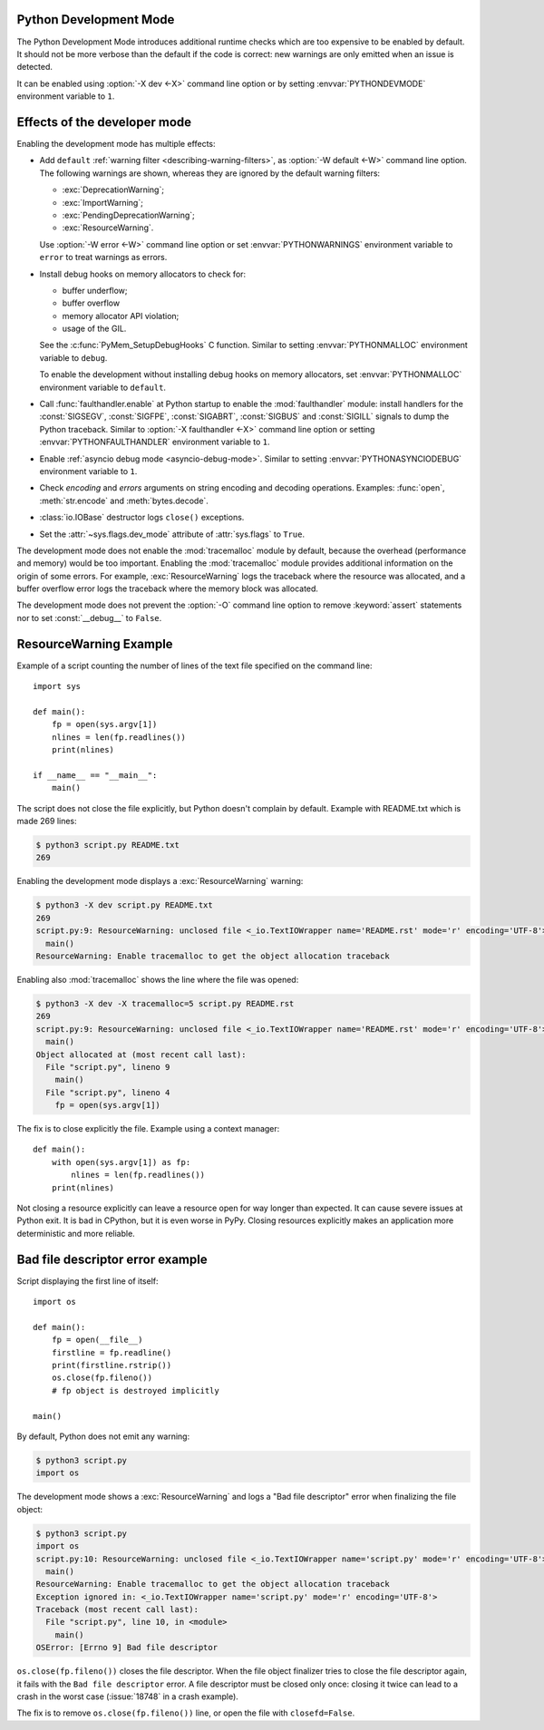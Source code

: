 .. _devmode:

Python Development Mode
=======================

.. versionadded:: 3.7

The Python Development Mode introduces additional runtime checks which are too
expensive to be enabled by default. It should not be more verbose than the
default if the code is correct: new warnings are only emitted when an issue is
detected.

It can be enabled using :option:`-X dev <-X>` command line option or by setting
:envvar:`PYTHONDEVMODE` environment variable to ``1``.

Effects of the developer mode
=============================

Enabling the development mode has multiple effects:

* Add ``default`` :ref:`warning filter <describing-warning-filters>`, as
  :option:`-W default <-W>` command line option. The following warnings are
  shown, whereas they are ignored by the default warning filters:

  * :exc:`DeprecationWarning`;
  * :exc:`ImportWarning`;
  * :exc:`PendingDeprecationWarning`;
  * :exc:`ResourceWarning`.

  Use :option:`-W error <-W>` command line option or set
  :envvar:`PYTHONWARNINGS` environment variable to ``error`` to treat warnings
  as errors.

* Install debug hooks on memory allocators to check for:

  * buffer underflow;
  * buffer overflow
  * memory allocator API violation;
  * usage of the GIL.

  See the :c:func:`PyMem_SetupDebugHooks` C function. Similar to setting
  :envvar:`PYTHONMALLOC` environment variable to ``debug``.

  To enable the development without installing debug hooks on memory
  allocators, set :envvar:`PYTHONMALLOC` environment variable to ``default``.

* Call :func:`faulthandler.enable` at Python startup to enable the
  :mod:`faulthandler` module: install handlers for the :const:`SIGSEGV`,
  :const:`SIGFPE`, :const:`SIGABRT`, :const:`SIGBUS` and :const:`SIGILL`
  signals to dump the Python traceback. Similar to :option:`-X faulthandler
  <-X>` command line option or setting :envvar:`PYTHONFAULTHANDLER` environment
  variable to ``1``.

* Enable :ref:`asyncio debug mode <asyncio-debug-mode>`. Similar to setting
  :envvar:`PYTHONASYNCIODEBUG` environment variable to ``1``.
* Check *encoding* and *errors* arguments on string encoding and decoding
  operations. Examples: :func:`open`, :meth:`str.encode` and
  :meth:`bytes.decode`.
* :class:`io.IOBase` destructor logs ``close()`` exceptions.
* Set the :attr:`~sys.flags.dev_mode` attribute of :attr:`sys.flags` to
  ``True``.

The development mode does not enable the :mod:`tracemalloc` module by default,
because the overhead (performance and memory) would be too important. Enabling
the :mod:`tracemalloc` module provides additional information on the origin
of some errors. For example, :exc:`ResourceWarning` logs the traceback where
the resource was allocated, and a buffer overflow error logs the traceback
where the memory block was allocated.

The development mode does not prevent the :option:`-O` command line option to
remove :keyword:`assert` statements nor to set :const:`__debug__` to ``False``.

.. versionchanged:: 3.8
   Log ``close()`` exceptions in :class:`io.IOBase` destructor.


ResourceWarning Example
=======================

Example of a script counting the number of lines of the text file specified on
the command line::

    import sys

    def main():
        fp = open(sys.argv[1])
        nlines = len(fp.readlines())
        print(nlines)

    if __name__ == "__main__":
        main()

The script does not close the file explicitly, but Python doesn't complain by
default. Example with README.txt which is made 269 lines:

.. code-block:: shell-session

    $ python3 script.py README.txt
    269

Enabling the development mode displays a :exc:`ResourceWarning` warning:

.. code-block:: shell-session

    $ python3 -X dev script.py README.txt
    269
    script.py:9: ResourceWarning: unclosed file <_io.TextIOWrapper name='README.rst' mode='r' encoding='UTF-8'>
      main()
    ResourceWarning: Enable tracemalloc to get the object allocation traceback

Enabling also :mod:`tracemalloc` shows the line where the file was opened:

.. code-block:: shell-session

    $ python3 -X dev -X tracemalloc=5 script.py README.rst
    269
    script.py:9: ResourceWarning: unclosed file <_io.TextIOWrapper name='README.rst' mode='r' encoding='UTF-8'>
      main()
    Object allocated at (most recent call last):
      File "script.py", lineno 9
        main()
      File "script.py", lineno 4
        fp = open(sys.argv[1])

The fix is to close explicitly the file. Example using a context manager::

    def main():
        with open(sys.argv[1]) as fp:
            nlines = len(fp.readlines())
        print(nlines)

Not closing a resource explicitly can leave a resource open for way longer than
expected. It can cause severe issues at Python exit. It is bad in CPython, but
it is even worse in PyPy. Closing resources explicitly makes an application
more deterministic and more reliable.


Bad file descriptor error example
=================================

Script displaying the first line of itself::

    import os

    def main():
        fp = open(__file__)
        firstline = fp.readline()
        print(firstline.rstrip())
        os.close(fp.fileno())
        # fp object is destroyed implicitly

    main()

By default, Python does not emit any warning:

.. code-block:: shell-session

    $ python3 script.py
    import os

The development mode shows a :exc:`ResourceWarning` and logs a "Bad file
descriptor" error when finalizing the file object:

.. code-block:: shell-session

    $ python3 script.py
    import os
    script.py:10: ResourceWarning: unclosed file <_io.TextIOWrapper name='script.py' mode='r' encoding='UTF-8'>
      main()
    ResourceWarning: Enable tracemalloc to get the object allocation traceback
    Exception ignored in: <_io.TextIOWrapper name='script.py' mode='r' encoding='UTF-8'>
    Traceback (most recent call last):
      File "script.py", line 10, in <module>
        main()
    OSError: [Errno 9] Bad file descriptor

``os.close(fp.fileno())`` closes the file descriptor. When the file object
finalizer tries to close the file descriptor again, it fails with the ``Bad
file descriptor`` error. A file descriptor must be closed only once: closing it
twice can lead to a crash in the worst case (:issue:`18748` in a crash
example).

The fix is to remove ``os.close(fp.fileno())`` line, or open the file with
``closefd=False``.
